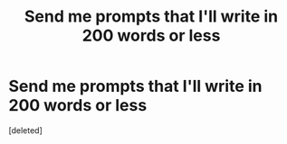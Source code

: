 #+TITLE: Send me prompts that I'll write in 200 words or less

* Send me prompts that I'll write in 200 words or less
:PROPERTIES:
:Score: 0
:DateUnix: 1483605214.0
:DateShort: 2017-Jan-05
:FlairText: Writing Exercise
:END:
[deleted]

